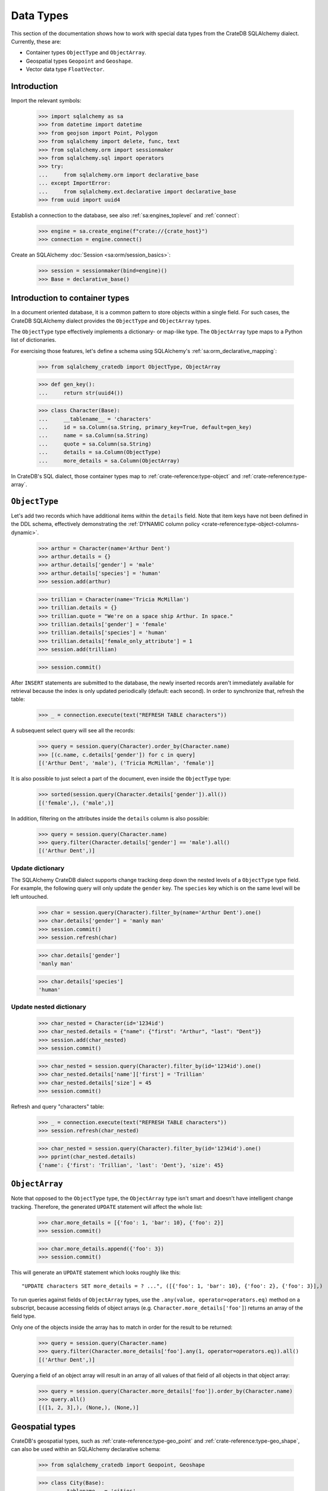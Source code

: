 .. _working-with-types:

==========
Data Types
==========

This section of the documentation shows how to work with special data types
from the CrateDB SQLAlchemy dialect. Currently, these are:

- Container types ``ObjectType`` and ``ObjectArray``.
- Geospatial types ``Geopoint`` and ``Geoshape``.
- Vector data type ``FloatVector``.


Introduction
============

Import the relevant symbols:

    >>> import sqlalchemy as sa
    >>> from datetime import datetime
    >>> from geojson import Point, Polygon
    >>> from sqlalchemy import delete, func, text
    >>> from sqlalchemy.orm import sessionmaker
    >>> from sqlalchemy.sql import operators
    >>> try:
    ...     from sqlalchemy.orm import declarative_base
    ... except ImportError:
    ...     from sqlalchemy.ext.declarative import declarative_base
    >>> from uuid import uuid4

Establish a connection to the database, see also :ref:`sa:engines_toplevel`
and :ref:`connect`:

    >>> engine = sa.create_engine(f"crate://{crate_host}")
    >>> connection = engine.connect()

Create an SQLAlchemy :doc:`Session <sa:orm/session_basics>`:

    >>> session = sessionmaker(bind=engine)()
    >>> Base = declarative_base()


Introduction to container types
===============================

In a document oriented database, it is a common pattern to store objects within
a single field. For such cases, the CrateDB SQLAlchemy dialect provides the
``ObjectType`` and ``ObjectArray`` types.

The ``ObjectType`` type effectively implements a dictionary- or map-like type. The
``ObjectArray`` type maps to a Python list of dictionaries.

For exercising those features, let's define a schema using SQLAlchemy's
:ref:`sa:orm_declarative_mapping`:

    >>> from sqlalchemy_cratedb import ObjectType, ObjectArray

    >>> def gen_key():
    ...     return str(uuid4())

    >>> class Character(Base):
    ...     __tablename__ = 'characters'
    ...     id = sa.Column(sa.String, primary_key=True, default=gen_key)
    ...     name = sa.Column(sa.String)
    ...     quote = sa.Column(sa.String)
    ...     details = sa.Column(ObjectType)
    ...     more_details = sa.Column(ObjectArray)

In CrateDB's SQL dialect, those container types map to :ref:`crate-reference:type-object`
and :ref:`crate-reference:type-array`.


``ObjectType``
==============

Let's add two records which have additional items within the ``details`` field.
Note that item keys have not been defined in the DDL schema, effectively
demonstrating the :ref:`DYNAMIC column policy <crate-reference:type-object-columns-dynamic>`.

    >>> arthur = Character(name='Arthur Dent')
    >>> arthur.details = {}
    >>> arthur.details['gender'] = 'male'
    >>> arthur.details['species'] = 'human'
    >>> session.add(arthur)

    >>> trillian = Character(name='Tricia McMillan')
    >>> trillian.details = {}
    >>> trillian.quote = "We're on a space ship Arthur. In space."
    >>> trillian.details['gender'] = 'female'
    >>> trillian.details['species'] = 'human'
    >>> trillian.details['female_only_attribute'] = 1
    >>> session.add(trillian)

    >>> session.commit()

After ``INSERT`` statements are submitted to the database, the newly inserted
records aren't immediately available for retrieval because the index is only
updated periodically (default: each second). In order to synchronize that,
refresh the table:

    >>> _ = connection.execute(text("REFRESH TABLE characters"))

A subsequent select query will see all the records:

    >>> query = session.query(Character).order_by(Character.name)
    >>> [(c.name, c.details['gender']) for c in query]
    [('Arthur Dent', 'male'), ('Tricia McMillan', 'female')]

It is also possible to just select a part of the document, even inside the
``ObjectType`` type:

    >>> sorted(session.query(Character.details['gender']).all())
    [('female',), ('male',)]

In addition, filtering on the attributes inside the ``details`` column is also
possible:

    >>> query = session.query(Character.name)
    >>> query.filter(Character.details['gender'] == 'male').all()
    [('Arthur Dent',)]

Update dictionary
-----------------

The SQLAlchemy CrateDB dialect supports change tracking deep down the nested
levels of a ``ObjectType`` type field. For example, the following query will only
update the ``gender`` key. The ``species`` key which is on the same level will
be left untouched.

    >>> char = session.query(Character).filter_by(name='Arthur Dent').one()
    >>> char.details['gender'] = 'manly man'
    >>> session.commit()
    >>> session.refresh(char)

    >>> char.details['gender']
    'manly man'

    >>> char.details['species']
    'human'

Update nested dictionary
------------------------

    >>> char_nested = Character(id='1234id')
    >>> char_nested.details = {"name": {"first": "Arthur", "last": "Dent"}}
    >>> session.add(char_nested)
    >>> session.commit()

    >>> char_nested = session.query(Character).filter_by(id='1234id').one()
    >>> char_nested.details['name']['first'] = 'Trillian'
    >>> char_nested.details['size'] = 45
    >>> session.commit()

Refresh and query "characters" table:

    >>> _ = connection.execute(text("REFRESH TABLE characters"))
    >>> session.refresh(char_nested)

    >>> char_nested = session.query(Character).filter_by(id='1234id').one()
    >>> pprint(char_nested.details)
    {'name': {'first': 'Trillian', 'last': 'Dent'}, 'size': 45}


``ObjectArray``
===============

Note that opposed to the ``ObjectType`` type, the ``ObjectArray`` type isn't smart
and doesn't have intelligent change tracking. Therefore, the generated
``UPDATE`` statement will affect the whole list:

    >>> char.more_details = [{'foo': 1, 'bar': 10}, {'foo': 2}]
    >>> session.commit()

    >>> char.more_details.append({'foo': 3})
    >>> session.commit()

This will generate an ``UPDATE`` statement which looks roughly like this::

    "UPDATE characters SET more_details = ? ...", ([{'foo': 1, 'bar': 10}, {'foo': 2}, {'foo': 3}],)

.. hidden:

    >>> _ = connection.execute(text("REFRESH TABLE characters"))
    >>> session.refresh(char)

To run queries against fields of ``ObjectArray`` types, use the
``.any(value, operator=operators.eq)`` method on a subscript, because accessing
fields of object arrays (e.g. ``Character.more_details['foo']``) returns an
array of the field type.

Only one of the objects inside the array has to match in order for the result
to be returned:

    >>> query = session.query(Character.name)
    >>> query.filter(Character.more_details['foo'].any(1, operator=operators.eq)).all()
    [('Arthur Dent',)]

Querying a field of an object array will result in an array of
all values of that field of all objects in that object array:

    >>> query = session.query(Character.more_details['foo']).order_by(Character.name)
    >>> query.all()
    [([1, 2, 3],), (None,), (None,)]


Geospatial types
================

CrateDB's geospatial types, such as :ref:`crate-reference:type-geo_point`
and :ref:`crate-reference:type-geo_shape`, can also be used within an
SQLAlchemy declarative schema:

    >>> from sqlalchemy_cratedb import Geopoint, Geoshape

    >>> class City(Base):
    ...    __tablename__ = 'cities'
    ...    name = sa.Column(sa.String, primary_key=True)
    ...    coordinate = sa.Column(Geopoint)
    ...    area = sa.Column(Geoshape)

One way of inserting these types is using the `geojson`_ library, to create
points or shapes:

    >>> area = Polygon(
    ...     [
    ...         [
    ...             (139.806, 35.515),
    ...             (139.919, 35.703),
    ...             (139.768, 35.817),
    ...             (139.575, 35.760),
    ...             (139.584, 35.619),
    ...             (139.806, 35.515),
    ...         ]
    ...     ]
    ... )
    >>> point = Point(coordinates=(139.76, 35.68))

These two objects can then be added to an SQLAlchemy model and added to the
session:

    >>> tokyo = City(coordinate=point, area=area, name='Tokyo')
    >>> session.add(tokyo)
    >>> session.commit()
    >>> _ = connection.execute(text("REFRESH TABLE cities"))

When reading them back, they are retrieved as the corresponding `geojson`_
objects:

    >>> query = session.query(City.name, City.coordinate, City.area)
    >>> query.all()
     [('Tokyo', (139.75999999791384, 35.67999996710569), {"coordinates": [[[139.806, 35.515], [139.919, 35.703], [139.768, 35.817], [139.575, 35.76], [139.584, 35.619], [139.806, 35.515]]], "type": "Polygon"})]


Vector type
===========

CrateDB's vector data type, :ref:`crate-reference:type-float_vector`,
allows to store dense vectors of float values of fixed length.

    >>> from sqlalchemy_cratedb import FloatVector, knn_match

    >>> class SearchIndex(Base):
    ...    __tablename__ = 'search'
    ...    name = sa.Column(sa.String, primary_key=True)
    ...    embedding = sa.Column(FloatVector(3))

Create an entity and store it into the database. ``float_vector`` values
can be defined by using arrays of floating point numbers.

    >>> foo_item = SearchIndex(name="foo", embedding=[42.42, 43.43, 44.44])
    >>> session.add(foo_item)
    >>> session.commit()
    >>> _ = connection.execute(sa.text("REFRESH TABLE search"))

When reading it back, the ``FLOAT_VECTOR`` value will be returned as a NumPy array.

    >>> query = session.query(SearchIndex.name, SearchIndex.embedding)
    >>> query.all()
    [('foo', array([42.42, 43.43, 44.44], dtype=float32))]

In order to apply search, i.e. to match embeddings against each other, use the
:ref:`crate-reference:scalar_knn_match` function like this.

    >>> query = session.query(SearchIndex.name) \
    ...                .filter(knn_match(SearchIndex.embedding, [42.42, 43.43, 41.41], 3))
    >>> query.all()
    [('foo',)]

.. hidden: Disconnect from database

    >>> session.close()
    >>> connection.close()
    >>> engine.dispose()


.. _geojson: https://pypi.org/project/geojson/
